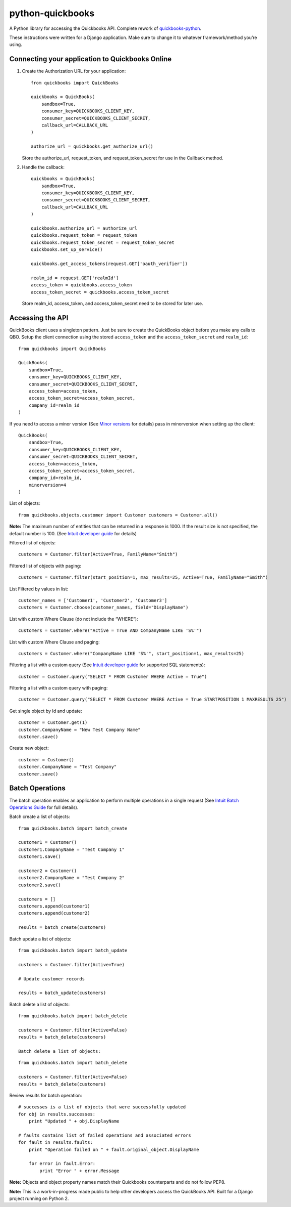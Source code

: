 python-quickbooks
=================

|Build Status| |Coverage Status|

A Python library for accessing the Quickbooks API. Complete rework of
`quickbooks-python`_.

These instructions were written for a Django application. Make sure to
change it to whatever framework/method you’re using.

Connecting your application to Quickbooks Online
------------------------------------------------

1. Create the Authorization URL for your application:

   ::

       from quickbooks import QuickBooks

       quickbooks = QuickBooks(
           sandbox=True,
           consumer_key=QUICKBOOKS_CLIENT_KEY,
           consumer_secret=QUICKBOOKS_CLIENT_SECRET,
           callback_url=CALLBACK_URL
       )

       authorize_url = quickbooks.get_authorize_url()

   Store the authorize\_url, request\_token, and request\_token\_secret
   for use in the Callback method.

2. Handle the callback:

   ::

       quickbooks = QuickBooks(
           sandbox=True,
           consumer_key=QUICKBOOKS_CLIENT_KEY,
           consumer_secret=QUICKBOOKS_CLIENT_SECRET,
           callback_url=CALLBACK_URL
       )

       quickbooks.authorize_url = authorize_url
       quickbooks.request_token = request_token
       quickbooks.request_token_secret = request_token_secret
       quickbooks.set_up_service()

       quickbooks.get_access_tokens(request.GET['oauth_verifier'])

       realm_id = request.GET['realmId']
       access_token = quickbooks.access_token
       access_token_secret = quickbooks.access_token_secret

   Store realm\_id, access\_token, and access\_token\_secret need to be
   stored for later use.

Accessing the API
-----------------

QuickBooks client uses a singleton pattern. Just be sure to create the
QuickBooks object before you make any calls to QBO. Setup the client
connection using the stored ``access_token`` and the
``access_token_secret`` and ``realm_id``:

::

    from quickbooks import QuickBooks

    QuickBooks(
        sandbox=True,
        consumer_key=QUICKBOOKS_CLIENT_KEY,
        consumer_secret=QUICKBOOKS_CLIENT_SECRET,
        access_token=access_token,
        access_token_secret=access_token_secret,
        company_id=realm_id
    )

If you need to access a minor version (See `Minor versions`_ for
details) pass in minorversion when setting up the client:

::

    QuickBooks(
        sandbox=True,
        consumer_key=QUICKBOOKS_CLIENT_KEY,
        consumer_secret=QUICKBOOKS_CLIENT_SECRET,
        access_token=access_token,
        access_token_secret=access_token_secret,
        company_id=realm_id,
        minorversion=4
    )

List of objects:

::

    
    from quickbooks.objects.customer import Customer customers = Customer.all()

**Note:** The maximum number of entities that can be returned in a
response is 1000. If the result size is not specified, the default
number is 100. (See `Intuit developer guide`_ for details)

Filtered list of objects:

::

    customers = Customer.filter(Active=True, FamilyName="Smith")

Filtered list of objects with paging:

::

    customers = Customer.filter(start_position=1, max_results=25, Active=True, FamilyName="Smith")

List Filtered by values in list:

::

    customer_names = ['Customer1', 'Customer2', 'Customer3']
    customers = Customer.choose(customer_names, field="DisplayName")

List with custom Where Clause (do not include the “WHERE”):

::

    customers = Customer.where("Active = True AND CompanyName LIKE 'S%'")

List with custom Where Clause and paging:

::

    customers = Customer.where("CompanyName LIKE 'S%'", start_position=1, max_results=25)

Filtering a list with a custom query (See `Intuit developer guide`_ for
supported SQL statements):

::

    customer = Customer.query("SELECT * FROM Customer WHERE Active = True")

Filtering a list with a custom query with paging:

::

    customer = Customer.query("SELECT * FROM Customer WHERE Active = True STARTPOSITION 1 MAXRESULTS 25")

Get single object by Id and update:

::

    customer = Customer.get(1)
    customer.CompanyName = "New Test Company Name"
    customer.save()

Create new object:

::

    customer = Customer()
    customer.CompanyName = "Test Company"
    customer.save()

Batch Operations
----------------

The batch operation enables an application to perform multiple
operations in a single request (See `Intuit Batch Operations Guide`_ for
full details).

Batch create a list of objects:

::

    from quickbooks.batch import batch_create

    customer1 = Customer()
    customer1.CompanyName = "Test Company 1"
    customer1.save()

    customer2 = Customer()
    customer2.CompanyName = "Test Company 2"
    customer2.save()

    customers = []
    customers.append(customer1)
    customers.append(customer2)

    results = batch_create(customers)

Batch update a list of objects:

::

    from quickbooks.batch import batch_update

    customers = Customer.filter(Active=True)

    # Update customer records

    results = batch_update(customers)

Batch delete a list of objects:

::

    from quickbooks.batch import batch_delete

    customers = Customer.filter(Active=False)
    results = batch_delete(customers)
    
    Batch delete a list of objects:

::

    from quickbooks.batch import batch_delete

    customers = Customer.filter(Active=False)
    results = batch_delete(customers)

Review results for batch operation:

::

    # successes is a list of objects that were successfully updated 
    for obj in results.successes:
        print "Updated " + obj.DisplayName

    # faults contains list of failed operations and associated errors
    for fault in results.faults:
        print "Operation failed on " + fault.original_object.DisplayName 
        
        for error in fault.Error:
            print "Error " + error.Message 

**Note:** Objects and object property names match their Quickbooks
counterparts and do not follow PEP8.

**Note:** This is a work-in-progress made public to help other
developers access the QuickBooks API. Built for a Django project running
on Python 2.

.. _Intuit developer guide: https://developer.intuit.com/docs/0100_accounting/0300_developer_guides/querying_data
.. _Intuit Batch Operations Guide: https://developer.intuit.com/docs/0100_accounting/0300_developer_guides/batch_operations
    

.. _quickbooks-python: https://github.com/troolee/quickbooks-python
.. _Minor versions: https://developer.intuit.com/docs/0100_accounting/0300_developer_guides/minor_versions

.. |Build Status| image:: https://travis-ci.org/sidecars/python-quickbooks.svg?branch=master
   :target: https://travis-ci.org/sidecars/python-quickbooks
.. |Coverage Status| image:: https://coveralls.io/repos/sidecars/python-quickbooks/badge.svg?branch=master&service=github
   :target: https://coveralls.io/github/sidecars/python-quickbooks?branch=master